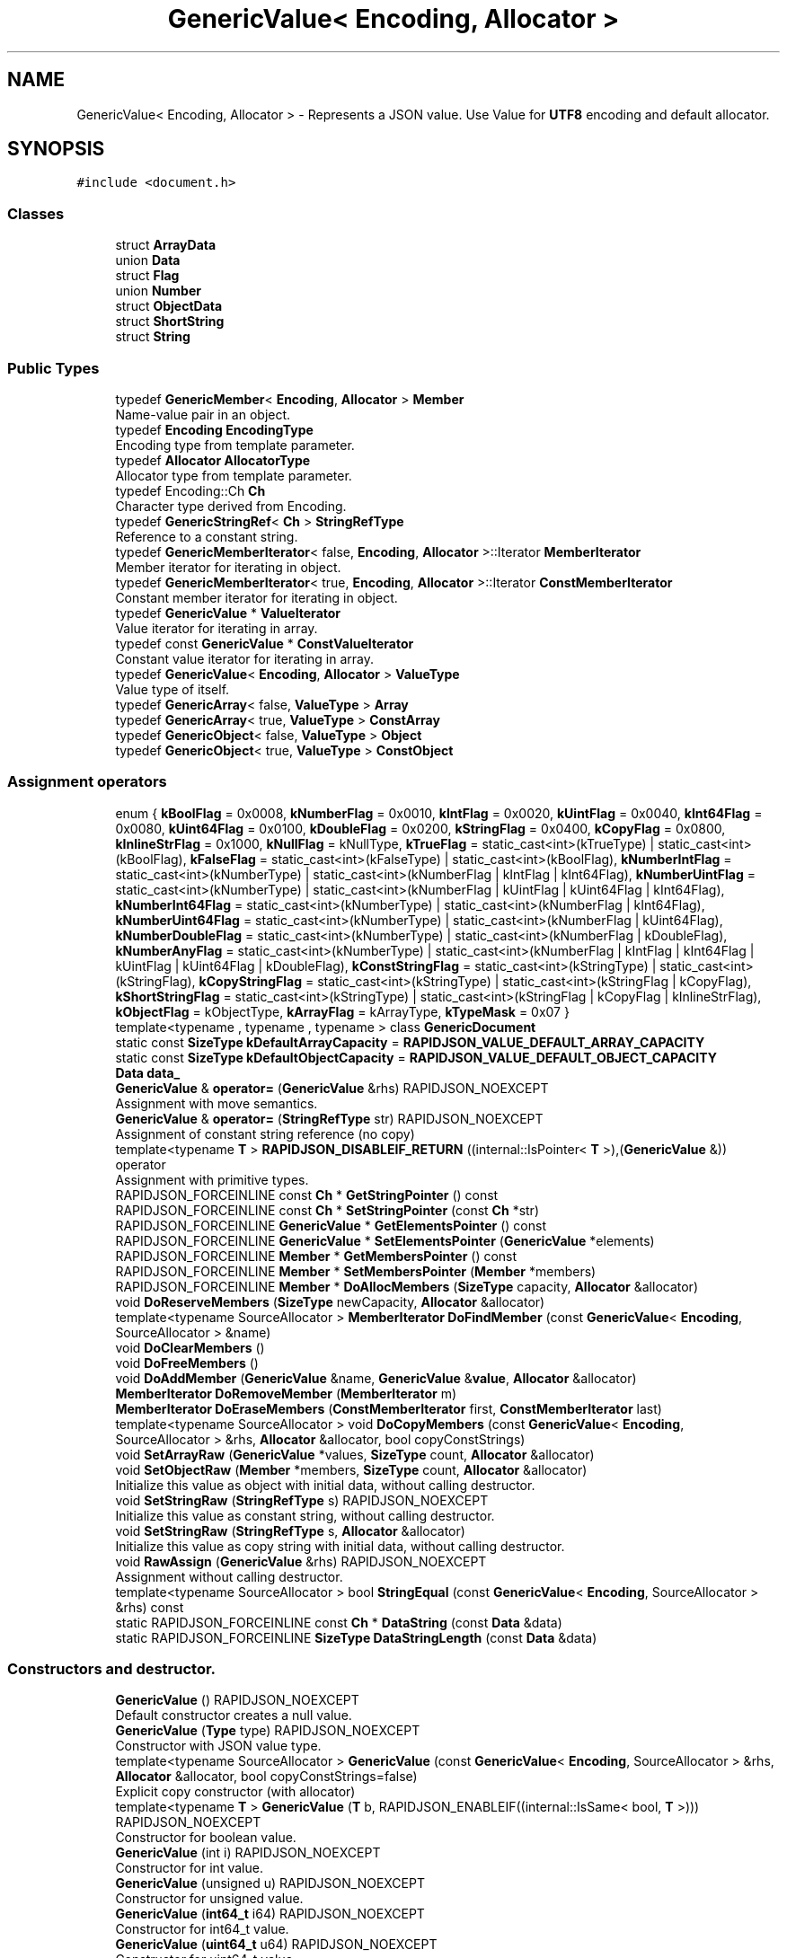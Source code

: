 .TH "GenericValue< Encoding, Allocator >" 3 "Fri Jan 21 2022" "Neon Jumper" \" -*- nroff -*-
.ad l
.nh
.SH NAME
GenericValue< Encoding, Allocator > \- Represents a JSON value\&. Use Value for \fBUTF8\fP encoding and default allocator\&.  

.SH SYNOPSIS
.br
.PP
.PP
\fC#include <document\&.h>\fP
.SS "Classes"

.in +1c
.ti -1c
.RI "struct \fBArrayData\fP"
.br
.ti -1c
.RI "union \fBData\fP"
.br
.ti -1c
.RI "struct \fBFlag\fP"
.br
.ti -1c
.RI "union \fBNumber\fP"
.br
.ti -1c
.RI "struct \fBObjectData\fP"
.br
.ti -1c
.RI "struct \fBShortString\fP"
.br
.ti -1c
.RI "struct \fBString\fP"
.br
.in -1c
.SS "Public Types"

.in +1c
.ti -1c
.RI "typedef \fBGenericMember\fP< \fBEncoding\fP, \fBAllocator\fP > \fBMember\fP"
.br
.RI "Name-value pair in an object\&. "
.ti -1c
.RI "typedef \fBEncoding\fP \fBEncodingType\fP"
.br
.RI "Encoding type from template parameter\&. "
.ti -1c
.RI "typedef \fBAllocator\fP \fBAllocatorType\fP"
.br
.RI "Allocator type from template parameter\&. "
.ti -1c
.RI "typedef Encoding::Ch \fBCh\fP"
.br
.RI "Character type derived from Encoding\&. "
.ti -1c
.RI "typedef \fBGenericStringRef\fP< \fBCh\fP > \fBStringRefType\fP"
.br
.RI "Reference to a constant string\&. "
.ti -1c
.RI "typedef \fBGenericMemberIterator\fP< false, \fBEncoding\fP, \fBAllocator\fP >::Iterator \fBMemberIterator\fP"
.br
.RI "Member iterator for iterating in object\&. "
.ti -1c
.RI "typedef \fBGenericMemberIterator\fP< true, \fBEncoding\fP, \fBAllocator\fP >::Iterator \fBConstMemberIterator\fP"
.br
.RI "Constant member iterator for iterating in object\&. "
.ti -1c
.RI "typedef \fBGenericValue\fP * \fBValueIterator\fP"
.br
.RI "Value iterator for iterating in array\&. "
.ti -1c
.RI "typedef const \fBGenericValue\fP * \fBConstValueIterator\fP"
.br
.RI "Constant value iterator for iterating in array\&. "
.ti -1c
.RI "typedef \fBGenericValue\fP< \fBEncoding\fP, \fBAllocator\fP > \fBValueType\fP"
.br
.RI "Value type of itself\&. "
.ti -1c
.RI "typedef \fBGenericArray\fP< false, \fBValueType\fP > \fBArray\fP"
.br
.ti -1c
.RI "typedef \fBGenericArray\fP< true, \fBValueType\fP > \fBConstArray\fP"
.br
.ti -1c
.RI "typedef \fBGenericObject\fP< false, \fBValueType\fP > \fBObject\fP"
.br
.ti -1c
.RI "typedef \fBGenericObject\fP< true, \fBValueType\fP > \fBConstObject\fP"
.br
.in -1c
.SS "Assignment operators"

.in +1c
.ti -1c
.RI "enum { \fBkBoolFlag\fP = 0x0008, \fBkNumberFlag\fP = 0x0010, \fBkIntFlag\fP = 0x0020, \fBkUintFlag\fP = 0x0040, \fBkInt64Flag\fP = 0x0080, \fBkUint64Flag\fP = 0x0100, \fBkDoubleFlag\fP = 0x0200, \fBkStringFlag\fP = 0x0400, \fBkCopyFlag\fP = 0x0800, \fBkInlineStrFlag\fP = 0x1000, \fBkNullFlag\fP = kNullType, \fBkTrueFlag\fP = static_cast<int>(kTrueType) | static_cast<int>(kBoolFlag), \fBkFalseFlag\fP = static_cast<int>(kFalseType) | static_cast<int>(kBoolFlag), \fBkNumberIntFlag\fP = static_cast<int>(kNumberType) | static_cast<int>(kNumberFlag | kIntFlag | kInt64Flag), \fBkNumberUintFlag\fP = static_cast<int>(kNumberType) | static_cast<int>(kNumberFlag | kUintFlag | kUint64Flag | kInt64Flag), \fBkNumberInt64Flag\fP = static_cast<int>(kNumberType) | static_cast<int>(kNumberFlag | kInt64Flag), \fBkNumberUint64Flag\fP = static_cast<int>(kNumberType) | static_cast<int>(kNumberFlag | kUint64Flag), \fBkNumberDoubleFlag\fP = static_cast<int>(kNumberType) | static_cast<int>(kNumberFlag | kDoubleFlag), \fBkNumberAnyFlag\fP = static_cast<int>(kNumberType) | static_cast<int>(kNumberFlag | kIntFlag | kInt64Flag | kUintFlag | kUint64Flag | kDoubleFlag), \fBkConstStringFlag\fP = static_cast<int>(kStringType) | static_cast<int>(kStringFlag), \fBkCopyStringFlag\fP = static_cast<int>(kStringType) | static_cast<int>(kStringFlag | kCopyFlag), \fBkShortStringFlag\fP = static_cast<int>(kStringType) | static_cast<int>(kStringFlag | kCopyFlag | kInlineStrFlag), \fBkObjectFlag\fP = kObjectType, \fBkArrayFlag\fP = kArrayType, \fBkTypeMask\fP = 0x07 }"
.br
.ti -1c
.RI "template<typename , typename , typename > class \fBGenericDocument\fP"
.br
.ti -1c
.RI "static const \fBSizeType\fP \fBkDefaultArrayCapacity\fP = \fBRAPIDJSON_VALUE_DEFAULT_ARRAY_CAPACITY\fP"
.br
.ti -1c
.RI "static const \fBSizeType\fP \fBkDefaultObjectCapacity\fP = \fBRAPIDJSON_VALUE_DEFAULT_OBJECT_CAPACITY\fP"
.br
.ti -1c
.RI "\fBData\fP \fBdata_\fP"
.br
.ti -1c
.RI "\fBGenericValue\fP & \fBoperator=\fP (\fBGenericValue\fP &rhs) RAPIDJSON_NOEXCEPT"
.br
.RI "Assignment with move semantics\&. "
.ti -1c
.RI "\fBGenericValue\fP & \fBoperator=\fP (\fBStringRefType\fP str) RAPIDJSON_NOEXCEPT"
.br
.RI "Assignment of constant string reference (no copy) "
.ti -1c
.RI "template<typename \fBT\fP > \fBRAPIDJSON_DISABLEIF_RETURN\fP ((internal::IsPointer< \fBT\fP >),(\fBGenericValue\fP &)) operator"
.br
.RI "Assignment with primitive types\&. "
.ti -1c
.RI "RAPIDJSON_FORCEINLINE const \fBCh\fP * \fBGetStringPointer\fP () const"
.br
.ti -1c
.RI "RAPIDJSON_FORCEINLINE const \fBCh\fP * \fBSetStringPointer\fP (const \fBCh\fP *str)"
.br
.ti -1c
.RI "RAPIDJSON_FORCEINLINE \fBGenericValue\fP * \fBGetElementsPointer\fP () const"
.br
.ti -1c
.RI "RAPIDJSON_FORCEINLINE \fBGenericValue\fP * \fBSetElementsPointer\fP (\fBGenericValue\fP *elements)"
.br
.ti -1c
.RI "RAPIDJSON_FORCEINLINE \fBMember\fP * \fBGetMembersPointer\fP () const"
.br
.ti -1c
.RI "RAPIDJSON_FORCEINLINE \fBMember\fP * \fBSetMembersPointer\fP (\fBMember\fP *members)"
.br
.ti -1c
.RI "RAPIDJSON_FORCEINLINE \fBMember\fP * \fBDoAllocMembers\fP (\fBSizeType\fP capacity, \fBAllocator\fP &allocator)"
.br
.ti -1c
.RI "void \fBDoReserveMembers\fP (\fBSizeType\fP newCapacity, \fBAllocator\fP &allocator)"
.br
.ti -1c
.RI "template<typename SourceAllocator > \fBMemberIterator\fP \fBDoFindMember\fP (const \fBGenericValue\fP< \fBEncoding\fP, SourceAllocator > &name)"
.br
.ti -1c
.RI "void \fBDoClearMembers\fP ()"
.br
.ti -1c
.RI "void \fBDoFreeMembers\fP ()"
.br
.ti -1c
.RI "void \fBDoAddMember\fP (\fBGenericValue\fP &name, \fBGenericValue\fP &\fBvalue\fP, \fBAllocator\fP &allocator)"
.br
.ti -1c
.RI "\fBMemberIterator\fP \fBDoRemoveMember\fP (\fBMemberIterator\fP m)"
.br
.ti -1c
.RI "\fBMemberIterator\fP \fBDoEraseMembers\fP (\fBConstMemberIterator\fP first, \fBConstMemberIterator\fP last)"
.br
.ti -1c
.RI "template<typename SourceAllocator > void \fBDoCopyMembers\fP (const \fBGenericValue\fP< \fBEncoding\fP, SourceAllocator > &rhs, \fBAllocator\fP &allocator, bool copyConstStrings)"
.br
.ti -1c
.RI "void \fBSetArrayRaw\fP (\fBGenericValue\fP *values, \fBSizeType\fP count, \fBAllocator\fP &allocator)"
.br
.ti -1c
.RI "void \fBSetObjectRaw\fP (\fBMember\fP *members, \fBSizeType\fP count, \fBAllocator\fP &allocator)"
.br
.RI "Initialize this value as object with initial data, without calling destructor\&. "
.ti -1c
.RI "void \fBSetStringRaw\fP (\fBStringRefType\fP s) RAPIDJSON_NOEXCEPT"
.br
.RI "Initialize this value as constant string, without calling destructor\&. "
.ti -1c
.RI "void \fBSetStringRaw\fP (\fBStringRefType\fP s, \fBAllocator\fP &allocator)"
.br
.RI "Initialize this value as copy string with initial data, without calling destructor\&. "
.ti -1c
.RI "void \fBRawAssign\fP (\fBGenericValue\fP &rhs) RAPIDJSON_NOEXCEPT"
.br
.RI "Assignment without calling destructor\&. "
.ti -1c
.RI "template<typename SourceAllocator > bool \fBStringEqual\fP (const \fBGenericValue\fP< \fBEncoding\fP, SourceAllocator > &rhs) const"
.br
.ti -1c
.RI "static RAPIDJSON_FORCEINLINE const \fBCh\fP * \fBDataString\fP (const \fBData\fP &data)"
.br
.ti -1c
.RI "static RAPIDJSON_FORCEINLINE \fBSizeType\fP \fBDataStringLength\fP (const \fBData\fP &data)"
.br
.in -1c
.SS "Constructors and destructor\&."

.in +1c
.ti -1c
.RI "\fBGenericValue\fP () RAPIDJSON_NOEXCEPT"
.br
.RI "Default constructor creates a null value\&. "
.ti -1c
.RI "\fBGenericValue\fP (\fBType\fP type) RAPIDJSON_NOEXCEPT"
.br
.RI "Constructor with JSON value type\&. "
.ti -1c
.RI "template<typename SourceAllocator > \fBGenericValue\fP (const \fBGenericValue\fP< \fBEncoding\fP, SourceAllocator > &rhs, \fBAllocator\fP &allocator, bool copyConstStrings=false)"
.br
.RI "Explicit copy constructor (with allocator) "
.ti -1c
.RI "template<typename \fBT\fP > \fBGenericValue\fP (\fBT\fP b, RAPIDJSON_ENABLEIF((internal::IsSame< bool, \fBT\fP >))) RAPIDJSON_NOEXCEPT"
.br
.RI "Constructor for boolean value\&. "
.ti -1c
.RI "\fBGenericValue\fP (int i) RAPIDJSON_NOEXCEPT"
.br
.RI "Constructor for int value\&. "
.ti -1c
.RI "\fBGenericValue\fP (unsigned u) RAPIDJSON_NOEXCEPT"
.br
.RI "Constructor for unsigned value\&. "
.ti -1c
.RI "\fBGenericValue\fP (\fBint64_t\fP i64) RAPIDJSON_NOEXCEPT"
.br
.RI "Constructor for int64_t value\&. "
.ti -1c
.RI "\fBGenericValue\fP (\fBuint64_t\fP u64) RAPIDJSON_NOEXCEPT"
.br
.RI "Constructor for uint64_t value\&. "
.ti -1c
.RI "\fBGenericValue\fP (double d) RAPIDJSON_NOEXCEPT"
.br
.RI "Constructor for double value\&. "
.ti -1c
.RI "\fBGenericValue\fP (float f) RAPIDJSON_NOEXCEPT"
.br
.RI "Constructor for float value\&. "
.ti -1c
.RI "\fBGenericValue\fP (const \fBCh\fP *s, \fBSizeType\fP length) RAPIDJSON_NOEXCEPT"
.br
.RI "Constructor for constant string (i\&.e\&. do not make a copy of string) "
.ti -1c
.RI "\fBGenericValue\fP (\fBStringRefType\fP s) RAPIDJSON_NOEXCEPT"
.br
.RI "Constructor for constant string (i\&.e\&. do not make a copy of string) "
.ti -1c
.RI "\fBGenericValue\fP (const \fBCh\fP *s, \fBSizeType\fP length, \fBAllocator\fP &allocator)"
.br
.RI "Constructor for copy-string (i\&.e\&. do make a copy of string) "
.ti -1c
.RI "\fBGenericValue\fP (const \fBCh\fP *s, \fBAllocator\fP &allocator)"
.br
.RI "Constructor for copy-string (i\&.e\&. do make a copy of string) "
.ti -1c
.RI "\fBGenericValue\fP (\fBArray\fP \fBa\fP) RAPIDJSON_NOEXCEPT"
.br
.RI "Constructor for Array\&. "
.ti -1c
.RI "\fBGenericValue\fP (\fBObject\fP o) RAPIDJSON_NOEXCEPT"
.br
.RI "Constructor for Object\&. "
.ti -1c
.RI "\fB~GenericValue\fP ()"
.br
.RI "Destructor\&. "
.ti -1c
.RI "\fBGenericValue\fP (const \fBGenericValue\fP &rhs)"
.br
.RI "Copy constructor is not permitted\&. "
.in -1c
.SH "Detailed Description"
.PP 

.SS "template<typename \fBEncoding\fP, typename \fBAllocator\fP = RAPIDJSON_DEFAULT_ALLOCATOR>
.br
class GenericValue< Encoding, Allocator >"Represents a JSON value\&. Use Value for \fBUTF8\fP encoding and default allocator\&. 

A JSON value can be one of 7 types\&. This class is a variant type supporting these types\&.
.PP
Use the Value if \fBUTF8\fP and default allocator
.PP
\fBTemplate Parameters\fP
.RS 4
\fIEncoding\fP Encoding of the value\&. (Even non-string values need to have the same encoding in a document) 
.br
\fIAllocator\fP Allocator type for allocating memory of object, array and string\&. 
.RE
.PP

.SH "Member Typedef Documentation"
.PP 
.SS "template<typename \fBEncoding\fP , typename \fBAllocator\fP  = RAPIDJSON_DEFAULT_ALLOCATOR> typedef \fBAllocator\fP \fBGenericValue\fP< \fBEncoding\fP, \fBAllocator\fP >::AllocatorType"

.PP
Allocator type from template parameter\&. 
.SS "template<typename \fBEncoding\fP , typename \fBAllocator\fP  = RAPIDJSON_DEFAULT_ALLOCATOR> typedef \fBGenericArray\fP<false, \fBValueType\fP> \fBGenericValue\fP< \fBEncoding\fP, \fBAllocator\fP >::Array"

.SS "template<typename \fBEncoding\fP , typename \fBAllocator\fP  = RAPIDJSON_DEFAULT_ALLOCATOR> typedef Encoding::Ch \fBGenericValue\fP< \fBEncoding\fP, \fBAllocator\fP >::Ch"

.PP
Character type derived from Encoding\&. 
.SS "template<typename \fBEncoding\fP , typename \fBAllocator\fP  = RAPIDJSON_DEFAULT_ALLOCATOR> typedef \fBGenericArray\fP<true, \fBValueType\fP> \fBGenericValue\fP< \fBEncoding\fP, \fBAllocator\fP >::ConstArray"

.SS "template<typename \fBEncoding\fP , typename \fBAllocator\fP  = RAPIDJSON_DEFAULT_ALLOCATOR> typedef \fBGenericMemberIterator\fP<true,\fBEncoding\fP,\fBAllocator\fP>::Iterator \fBGenericValue\fP< \fBEncoding\fP, \fBAllocator\fP >::ConstMemberIterator"

.PP
Constant member iterator for iterating in object\&. 
.SS "template<typename \fBEncoding\fP , typename \fBAllocator\fP  = RAPIDJSON_DEFAULT_ALLOCATOR> typedef \fBGenericObject\fP<true, \fBValueType\fP> \fBGenericValue\fP< \fBEncoding\fP, \fBAllocator\fP >::ConstObject"

.SS "template<typename \fBEncoding\fP , typename \fBAllocator\fP  = RAPIDJSON_DEFAULT_ALLOCATOR> typedef const \fBGenericValue\fP* \fBGenericValue\fP< \fBEncoding\fP, \fBAllocator\fP >::ConstValueIterator"

.PP
Constant value iterator for iterating in array\&. 
.SS "template<typename \fBEncoding\fP , typename \fBAllocator\fP  = RAPIDJSON_DEFAULT_ALLOCATOR> typedef \fBEncoding\fP \fBGenericValue\fP< \fBEncoding\fP, \fBAllocator\fP >::EncodingType"

.PP
Encoding type from template parameter\&. 
.SS "template<typename \fBEncoding\fP , typename \fBAllocator\fP  = RAPIDJSON_DEFAULT_ALLOCATOR> typedef \fBGenericMember\fP<\fBEncoding\fP, \fBAllocator\fP> \fBGenericValue\fP< \fBEncoding\fP, \fBAllocator\fP >::Member"

.PP
Name-value pair in an object\&. 
.SS "template<typename \fBEncoding\fP , typename \fBAllocator\fP  = RAPIDJSON_DEFAULT_ALLOCATOR> typedef \fBGenericMemberIterator\fP<false,\fBEncoding\fP,\fBAllocator\fP>::Iterator \fBGenericValue\fP< \fBEncoding\fP, \fBAllocator\fP >::MemberIterator"

.PP
Member iterator for iterating in object\&. 
.SS "template<typename \fBEncoding\fP , typename \fBAllocator\fP  = RAPIDJSON_DEFAULT_ALLOCATOR> typedef \fBGenericObject\fP<false, \fBValueType\fP> \fBGenericValue\fP< \fBEncoding\fP, \fBAllocator\fP >::Object"

.SS "template<typename \fBEncoding\fP , typename \fBAllocator\fP  = RAPIDJSON_DEFAULT_ALLOCATOR> typedef \fBGenericStringRef\fP<\fBCh\fP> \fBGenericValue\fP< \fBEncoding\fP, \fBAllocator\fP >::StringRefType"

.PP
Reference to a constant string\&. 
.SS "template<typename \fBEncoding\fP , typename \fBAllocator\fP  = RAPIDJSON_DEFAULT_ALLOCATOR> typedef \fBGenericValue\fP* \fBGenericValue\fP< \fBEncoding\fP, \fBAllocator\fP >::ValueIterator"

.PP
Value iterator for iterating in array\&. 
.SS "template<typename \fBEncoding\fP , typename \fBAllocator\fP  = RAPIDJSON_DEFAULT_ALLOCATOR> typedef \fBGenericValue\fP<\fBEncoding\fP, \fBAllocator\fP> \fBGenericValue\fP< \fBEncoding\fP, \fBAllocator\fP >\fB::ValueType\fP"

.PP
Value type of itself\&. 
.SH "Member Enumeration Documentation"
.PP 
.SS "template<typename \fBEncoding\fP , typename \fBAllocator\fP  = RAPIDJSON_DEFAULT_ALLOCATOR> anonymous enum"

.PP
\fBEnumerator\fP
.in +1c
.TP
\fB\fIkBoolFlag \fP\fP
.TP
\fB\fIkNumberFlag \fP\fP
.TP
\fB\fIkIntFlag \fP\fP
.TP
\fB\fIkUintFlag \fP\fP
.TP
\fB\fIkInt64Flag \fP\fP
.TP
\fB\fIkUint64Flag \fP\fP
.TP
\fB\fIkDoubleFlag \fP\fP
.TP
\fB\fIkStringFlag \fP\fP
.TP
\fB\fIkCopyFlag \fP\fP
.TP
\fB\fIkInlineStrFlag \fP\fP
.TP
\fB\fIkNullFlag \fP\fP
.TP
\fB\fIkTrueFlag \fP\fP
.TP
\fB\fIkFalseFlag \fP\fP
.TP
\fB\fIkNumberIntFlag \fP\fP
.TP
\fB\fIkNumberUintFlag \fP\fP
.TP
\fB\fIkNumberInt64Flag \fP\fP
.TP
\fB\fIkNumberUint64Flag \fP\fP
.TP
\fB\fIkNumberDoubleFlag \fP\fP
.TP
\fB\fIkNumberAnyFlag \fP\fP
.TP
\fB\fIkConstStringFlag \fP\fP
.TP
\fB\fIkCopyStringFlag \fP\fP
.TP
\fB\fIkShortStringFlag \fP\fP
.TP
\fB\fIkObjectFlag \fP\fP
.TP
\fB\fIkArrayFlag \fP\fP
.TP
\fB\fIkTypeMask \fP\fP
.SH "Constructor & Destructor Documentation"
.PP 
.SS "template<typename \fBEncoding\fP , typename \fBAllocator\fP  = RAPIDJSON_DEFAULT_ALLOCATOR> \fBGenericValue\fP< \fBEncoding\fP, \fBAllocator\fP >\fB::GenericValue\fP ()\fC [inline]\fP"

.PP
Default constructor creates a null value\&. 
.SS "template<typename \fBEncoding\fP , typename \fBAllocator\fP  = RAPIDJSON_DEFAULT_ALLOCATOR> \fBGenericValue\fP< \fBEncoding\fP, \fBAllocator\fP >\fB::GenericValue\fP (const \fBGenericValue\fP< \fBEncoding\fP, \fBAllocator\fP > & rhs)\fC [private]\fP"

.PP
Copy constructor is not permitted\&. 
.SS "template<typename \fBEncoding\fP , typename \fBAllocator\fP  = RAPIDJSON_DEFAULT_ALLOCATOR> \fBGenericValue\fP< \fBEncoding\fP, \fBAllocator\fP >\fB::GenericValue\fP (\fBType\fP type)\fC [inline]\fP, \fC [explicit]\fP"

.PP
Constructor with JSON value type\&. This creates a Value of specified type with default content\&. 
.PP
\fBParameters\fP
.RS 4
\fItype\fP Type of the value\&. 
.RE
.PP
\fBNote\fP
.RS 4
Default content for number is zero\&. 
.RE
.PP

.SS "template<typename \fBEncoding\fP , typename \fBAllocator\fP  = RAPIDJSON_DEFAULT_ALLOCATOR> template<typename SourceAllocator > \fBGenericValue\fP< \fBEncoding\fP, \fBAllocator\fP >\fB::GenericValue\fP (const \fBGenericValue\fP< \fBEncoding\fP, SourceAllocator > & rhs, \fBAllocator\fP & allocator, bool copyConstStrings = \fCfalse\fP)\fC [inline]\fP"

.PP
Explicit copy constructor (with allocator) Creates a copy of a Value by using the given Allocator 
.PP
\fBTemplate Parameters\fP
.RS 4
\fISourceAllocator\fP allocator of \fCrhs\fP 
.RE
.PP
\fBParameters\fP
.RS 4
\fIrhs\fP Value to copy from (read-only) 
.br
\fIallocator\fP Allocator for allocating copied elements and buffers\&. Commonly use \fBGenericDocument::GetAllocator()\fP\&. 
.br
\fIcopyConstStrings\fP Force copying of constant strings (e\&.g\&. referencing an in-situ buffer) 
.RE
.PP
\fBSee also\fP
.RS 4
CopyFrom() 
.RE
.PP

.SS "template<typename \fBEncoding\fP , typename \fBAllocator\fP  = RAPIDJSON_DEFAULT_ALLOCATOR> template<typename \fBT\fP > \fBGenericValue\fP< \fBEncoding\fP, \fBAllocator\fP >\fB::GenericValue\fP (\fBT\fP b, RAPIDJSON_ENABLEIF((internal::IsSame< bool, \fBT\fP >)))\fC [inline]\fP, \fC [explicit]\fP"

.PP
Constructor for boolean value\&. 
.PP
\fBParameters\fP
.RS 4
\fIb\fP Boolean value 
.RE
.PP
\fBNote\fP
.RS 4
This constructor is limited to \fIreal\fP boolean values and rejects implicitly converted types like arbitrary pointers\&. Use an explicit cast to \fCbool\fP, if you want to construct a boolean JSON value in such cases\&. 
.RE
.PP

.SS "template<typename \fBEncoding\fP , typename \fBAllocator\fP  = RAPIDJSON_DEFAULT_ALLOCATOR> \fBGenericValue\fP< \fBEncoding\fP, \fBAllocator\fP >\fB::GenericValue\fP (int i)\fC [inline]\fP, \fC [explicit]\fP"

.PP
Constructor for int value\&. 
.SS "template<typename \fBEncoding\fP , typename \fBAllocator\fP  = RAPIDJSON_DEFAULT_ALLOCATOR> \fBGenericValue\fP< \fBEncoding\fP, \fBAllocator\fP >\fB::GenericValue\fP (unsigned u)\fC [inline]\fP, \fC [explicit]\fP"

.PP
Constructor for unsigned value\&. 
.SS "template<typename \fBEncoding\fP , typename \fBAllocator\fP  = RAPIDJSON_DEFAULT_ALLOCATOR> \fBGenericValue\fP< \fBEncoding\fP, \fBAllocator\fP >\fB::GenericValue\fP (\fBint64_t\fP i64)\fC [inline]\fP, \fC [explicit]\fP"

.PP
Constructor for int64_t value\&. 
.SS "template<typename \fBEncoding\fP , typename \fBAllocator\fP  = RAPIDJSON_DEFAULT_ALLOCATOR> \fBGenericValue\fP< \fBEncoding\fP, \fBAllocator\fP >\fB::GenericValue\fP (\fBuint64_t\fP u64)\fC [inline]\fP, \fC [explicit]\fP"

.PP
Constructor for uint64_t value\&. 
.SS "template<typename \fBEncoding\fP , typename \fBAllocator\fP  = RAPIDJSON_DEFAULT_ALLOCATOR> \fBGenericValue\fP< \fBEncoding\fP, \fBAllocator\fP >\fB::GenericValue\fP (double d)\fC [inline]\fP, \fC [explicit]\fP"

.PP
Constructor for double value\&. 
.SS "template<typename \fBEncoding\fP , typename \fBAllocator\fP  = RAPIDJSON_DEFAULT_ALLOCATOR> \fBGenericValue\fP< \fBEncoding\fP, \fBAllocator\fP >\fB::GenericValue\fP (float f)\fC [inline]\fP, \fC [explicit]\fP"

.PP
Constructor for float value\&. 
.SS "template<typename \fBEncoding\fP , typename \fBAllocator\fP  = RAPIDJSON_DEFAULT_ALLOCATOR> \fBGenericValue\fP< \fBEncoding\fP, \fBAllocator\fP >\fB::GenericValue\fP (const \fBCh\fP * s, \fBSizeType\fP length)\fC [inline]\fP"

.PP
Constructor for constant string (i\&.e\&. do not make a copy of string) 
.SS "template<typename \fBEncoding\fP , typename \fBAllocator\fP  = RAPIDJSON_DEFAULT_ALLOCATOR> \fBGenericValue\fP< \fBEncoding\fP, \fBAllocator\fP >\fB::GenericValue\fP (\fBStringRefType\fP s)\fC [inline]\fP, \fC [explicit]\fP"

.PP
Constructor for constant string (i\&.e\&. do not make a copy of string) 
.SS "template<typename \fBEncoding\fP , typename \fBAllocator\fP  = RAPIDJSON_DEFAULT_ALLOCATOR> \fBGenericValue\fP< \fBEncoding\fP, \fBAllocator\fP >\fB::GenericValue\fP (const \fBCh\fP * s, \fBSizeType\fP length, \fBAllocator\fP & allocator)\fC [inline]\fP"

.PP
Constructor for copy-string (i\&.e\&. do make a copy of string) 
.SS "template<typename \fBEncoding\fP , typename \fBAllocator\fP  = RAPIDJSON_DEFAULT_ALLOCATOR> \fBGenericValue\fP< \fBEncoding\fP, \fBAllocator\fP >\fB::GenericValue\fP (const \fBCh\fP * s, \fBAllocator\fP & allocator)\fC [inline]\fP"

.PP
Constructor for copy-string (i\&.e\&. do make a copy of string) 
.SS "template<typename \fBEncoding\fP , typename \fBAllocator\fP  = RAPIDJSON_DEFAULT_ALLOCATOR> \fBGenericValue\fP< \fBEncoding\fP, \fBAllocator\fP >\fB::GenericValue\fP (\fBArray\fP a)\fC [inline]\fP"

.PP
Constructor for Array\&. 
.PP
\fBParameters\fP
.RS 4
\fIa\fP An array obtained by \fCGetArray()\fP\&. 
.RE
.PP
\fBNote\fP
.RS 4
\fCArray\fP is always pass-by-value\&. 
.PP
the source array is moved into this value and the sourec array becomes empty\&. 
.RE
.PP

.SS "template<typename \fBEncoding\fP , typename \fBAllocator\fP  = RAPIDJSON_DEFAULT_ALLOCATOR> \fBGenericValue\fP< \fBEncoding\fP, \fBAllocator\fP >\fB::GenericValue\fP (\fBObject\fP o)\fC [inline]\fP"

.PP
Constructor for Object\&. 
.PP
\fBParameters\fP
.RS 4
\fIo\fP An object obtained by \fCGetObject()\fP\&. 
.RE
.PP
\fBNote\fP
.RS 4
\fCObject\fP is always pass-by-value\&. 
.PP
the source object is moved into this value and the sourec object becomes empty\&. 
.RE
.PP

.SS "template<typename \fBEncoding\fP , typename \fBAllocator\fP  = RAPIDJSON_DEFAULT_ALLOCATOR> \fBGenericValue\fP< \fBEncoding\fP, \fBAllocator\fP >::~\fBGenericValue\fP ()\fC [inline]\fP"

.PP
Destructor\&. Need to destruct elements of array, members of object, or copy-string\&. 
.SH "Member Function Documentation"
.PP 
.SS "template<typename \fBEncoding\fP , typename \fBAllocator\fP  = RAPIDJSON_DEFAULT_ALLOCATOR> static RAPIDJSON_FORCEINLINE const \fBCh\fP * \fBGenericValue\fP< \fBEncoding\fP, \fBAllocator\fP >::DataString (const \fBData\fP & data)\fC [inline]\fP, \fC [static]\fP"

.SS "template<typename \fBEncoding\fP , typename \fBAllocator\fP  = RAPIDJSON_DEFAULT_ALLOCATOR> static RAPIDJSON_FORCEINLINE \fBSizeType\fP \fBGenericValue\fP< \fBEncoding\fP, \fBAllocator\fP >::DataStringLength (const \fBData\fP & data)\fC [inline]\fP, \fC [static]\fP"

.SS "template<typename \fBEncoding\fP , typename \fBAllocator\fP  = RAPIDJSON_DEFAULT_ALLOCATOR> void \fBGenericValue\fP< \fBEncoding\fP, \fBAllocator\fP >::DoAddMember (\fBGenericValue\fP< \fBEncoding\fP, \fBAllocator\fP > & name, \fBGenericValue\fP< \fBEncoding\fP, \fBAllocator\fP > & value, \fBAllocator\fP & allocator)\fC [inline]\fP"

.SS "template<typename \fBEncoding\fP , typename \fBAllocator\fP  = RAPIDJSON_DEFAULT_ALLOCATOR> RAPIDJSON_FORCEINLINE \fBMember\fP * \fBGenericValue\fP< \fBEncoding\fP, \fBAllocator\fP >::DoAllocMembers (\fBSizeType\fP capacity, \fBAllocator\fP & allocator)\fC [inline]\fP"

.SS "template<typename \fBEncoding\fP , typename \fBAllocator\fP  = RAPIDJSON_DEFAULT_ALLOCATOR> void \fBGenericValue\fP< \fBEncoding\fP, \fBAllocator\fP >::DoClearMembers ()\fC [inline]\fP"

.SS "template<typename \fBEncoding\fP , typename \fBAllocator\fP  = RAPIDJSON_DEFAULT_ALLOCATOR> template<typename SourceAllocator > void \fBGenericValue\fP< \fBEncoding\fP, \fBAllocator\fP >::DoCopyMembers (const \fBGenericValue\fP< \fBEncoding\fP, SourceAllocator > & rhs, \fBAllocator\fP & allocator, bool copyConstStrings)\fC [inline]\fP"

.SS "template<typename \fBEncoding\fP , typename \fBAllocator\fP  = RAPIDJSON_DEFAULT_ALLOCATOR> \fBMemberIterator\fP \fBGenericValue\fP< \fBEncoding\fP, \fBAllocator\fP >::DoEraseMembers (\fBConstMemberIterator\fP first, \fBConstMemberIterator\fP last)\fC [inline]\fP"

.SS "template<typename \fBEncoding\fP , typename \fBAllocator\fP  = RAPIDJSON_DEFAULT_ALLOCATOR> template<typename SourceAllocator > \fBMemberIterator\fP \fBGenericValue\fP< \fBEncoding\fP, \fBAllocator\fP >::DoFindMember (const \fBGenericValue\fP< \fBEncoding\fP, SourceAllocator > & name)\fC [inline]\fP"

.SS "template<typename \fBEncoding\fP , typename \fBAllocator\fP  = RAPIDJSON_DEFAULT_ALLOCATOR> void \fBGenericValue\fP< \fBEncoding\fP, \fBAllocator\fP >::DoFreeMembers ()\fC [inline]\fP"

.SS "template<typename \fBEncoding\fP , typename \fBAllocator\fP  = RAPIDJSON_DEFAULT_ALLOCATOR> \fBMemberIterator\fP \fBGenericValue\fP< \fBEncoding\fP, \fBAllocator\fP >::DoRemoveMember (\fBMemberIterator\fP m)\fC [inline]\fP"

.SS "template<typename \fBEncoding\fP , typename \fBAllocator\fP  = RAPIDJSON_DEFAULT_ALLOCATOR> void \fBGenericValue\fP< \fBEncoding\fP, \fBAllocator\fP >::DoReserveMembers (\fBSizeType\fP newCapacity, \fBAllocator\fP & allocator)\fC [inline]\fP"

.SS "template<typename \fBEncoding\fP , typename \fBAllocator\fP  = RAPIDJSON_DEFAULT_ALLOCATOR> RAPIDJSON_FORCEINLINE \fBGenericValue\fP * \fBGenericValue\fP< \fBEncoding\fP, \fBAllocator\fP >::GetElementsPointer () const\fC [inline]\fP"

.SS "template<typename \fBEncoding\fP , typename \fBAllocator\fP  = RAPIDJSON_DEFAULT_ALLOCATOR> RAPIDJSON_FORCEINLINE \fBMember\fP * \fBGenericValue\fP< \fBEncoding\fP, \fBAllocator\fP >::GetMembersPointer () const\fC [inline]\fP"

.SS "template<typename \fBEncoding\fP , typename \fBAllocator\fP  = RAPIDJSON_DEFAULT_ALLOCATOR> RAPIDJSON_FORCEINLINE const \fBCh\fP * \fBGenericValue\fP< \fBEncoding\fP, \fBAllocator\fP >::GetStringPointer () const\fC [inline]\fP"

.SS "template<typename \fBEncoding\fP , typename \fBAllocator\fP  = RAPIDJSON_DEFAULT_ALLOCATOR> \fBGenericValue\fP & \fBGenericValue\fP< \fBEncoding\fP, \fBAllocator\fP >::operator= (\fBGenericValue\fP< \fBEncoding\fP, \fBAllocator\fP > & rhs)\fC [inline]\fP"

.PP
Assignment with move semantics\&. 
.PP
\fBParameters\fP
.RS 4
\fIrhs\fP Source of the assignment\&. It will become a null value after assignment\&. 
.RE
.PP

.SS "template<typename \fBEncoding\fP , typename \fBAllocator\fP  = RAPIDJSON_DEFAULT_ALLOCATOR> \fBGenericValue\fP & \fBGenericValue\fP< \fBEncoding\fP, \fBAllocator\fP >::operator= (\fBStringRefType\fP str)\fC [inline]\fP"

.PP
Assignment of constant string reference (no copy) 
.PP
\fBParameters\fP
.RS 4
\fIstr\fP Constant string reference to be assigned 
.RE
.PP
\fBNote\fP
.RS 4
This overload is needed to avoid clashes with the generic primitive type assignment overload below\&. 
.RE
.PP
\fBSee also\fP
.RS 4
\fBGenericStringRef\fP, operator=(T) 
.RE
.PP

.SS "template<typename \fBEncoding\fP , typename \fBAllocator\fP  = RAPIDJSON_DEFAULT_ALLOCATOR> template<typename \fBT\fP > \fBGenericValue\fP< \fBEncoding\fP, \fBAllocator\fP >::RAPIDJSON_DISABLEIF_RETURN ((internal::IsPointer< \fBT\fP >), (\fBGenericValue\fP< \fBEncoding\fP, \fBAllocator\fP > &))"

.PP
Assignment with primitive types\&. 
.PP
\fBTemplate Parameters\fP
.RS 4
\fIT\fP Either \fBType\fP, \fCint\fP, \fCunsigned\fP, \fCint64_t\fP, \fCuint64_t\fP 
.RE
.PP
\fBParameters\fP
.RS 4
\fIvalue\fP The value to be assigned\&.
.RE
.PP
\fBNote\fP
.RS 4
The source type \fCT\fP explicitly disallows all pointer types, especially (\fCconst\fP) \fBCh\fP*\&. This helps avoiding implicitly referencing character strings with insufficient lifetime, use \fBSetString(const Ch*, Allocator&)\fP (for copying) or \fBStringRef()\fP (to explicitly mark the pointer as constant) instead\&. All other pointer types would implicitly convert to \fCbool\fP, use \fBSetBool()\fP instead\&. Set boolean value 
.RE
.PP

.SS "template<typename \fBEncoding\fP , typename \fBAllocator\fP  = RAPIDJSON_DEFAULT_ALLOCATOR> void \fBGenericValue\fP< \fBEncoding\fP, \fBAllocator\fP >::RawAssign (\fBGenericValue\fP< \fBEncoding\fP, \fBAllocator\fP > & rhs)\fC [inline]\fP"

.PP
Assignment without calling destructor\&. 
.SS "template<typename \fBEncoding\fP , typename \fBAllocator\fP  = RAPIDJSON_DEFAULT_ALLOCATOR> void \fBGenericValue\fP< \fBEncoding\fP, \fBAllocator\fP >::SetArrayRaw (\fBGenericValue\fP< \fBEncoding\fP, \fBAllocator\fP > * values, \fBSizeType\fP count, \fBAllocator\fP & allocator)\fC [inline]\fP"

.SS "template<typename \fBEncoding\fP , typename \fBAllocator\fP  = RAPIDJSON_DEFAULT_ALLOCATOR> RAPIDJSON_FORCEINLINE \fBGenericValue\fP * \fBGenericValue\fP< \fBEncoding\fP, \fBAllocator\fP >::SetElementsPointer (\fBGenericValue\fP< \fBEncoding\fP, \fBAllocator\fP > * elements)\fC [inline]\fP"

.SS "template<typename \fBEncoding\fP , typename \fBAllocator\fP  = RAPIDJSON_DEFAULT_ALLOCATOR> RAPIDJSON_FORCEINLINE \fBMember\fP * \fBGenericValue\fP< \fBEncoding\fP, \fBAllocator\fP >::SetMembersPointer (\fBMember\fP * members)\fC [inline]\fP"

.SS "template<typename \fBEncoding\fP , typename \fBAllocator\fP  = RAPIDJSON_DEFAULT_ALLOCATOR> void \fBGenericValue\fP< \fBEncoding\fP, \fBAllocator\fP >::SetObjectRaw (\fBMember\fP * members, \fBSizeType\fP count, \fBAllocator\fP & allocator)\fC [inline]\fP"

.PP
Initialize this value as object with initial data, without calling destructor\&. 
.SS "template<typename \fBEncoding\fP , typename \fBAllocator\fP  = RAPIDJSON_DEFAULT_ALLOCATOR> RAPIDJSON_FORCEINLINE const \fBCh\fP * \fBGenericValue\fP< \fBEncoding\fP, \fBAllocator\fP >::SetStringPointer (const \fBCh\fP * str)\fC [inline]\fP"

.SS "template<typename \fBEncoding\fP , typename \fBAllocator\fP  = RAPIDJSON_DEFAULT_ALLOCATOR> void \fBGenericValue\fP< \fBEncoding\fP, \fBAllocator\fP >::SetStringRaw (\fBStringRefType\fP s)\fC [inline]\fP"

.PP
Initialize this value as constant string, without calling destructor\&. 
.SS "template<typename \fBEncoding\fP , typename \fBAllocator\fP  = RAPIDJSON_DEFAULT_ALLOCATOR> void \fBGenericValue\fP< \fBEncoding\fP, \fBAllocator\fP >::SetStringRaw (\fBStringRefType\fP s, \fBAllocator\fP & allocator)\fC [inline]\fP"

.PP
Initialize this value as copy string with initial data, without calling destructor\&. 
.SS "template<typename \fBEncoding\fP , typename \fBAllocator\fP  = RAPIDJSON_DEFAULT_ALLOCATOR> template<typename SourceAllocator > bool \fBGenericValue\fP< \fBEncoding\fP, \fBAllocator\fP >::StringEqual (const \fBGenericValue\fP< \fBEncoding\fP, SourceAllocator > & rhs) const\fC [inline]\fP"

.SH "Friends And Related Function Documentation"
.PP 
.SS "template<typename \fBEncoding\fP , typename \fBAllocator\fP  = RAPIDJSON_DEFAULT_ALLOCATOR> template<typename , typename , typename > friend class \fBGenericDocument\fP\fC [friend]\fP"

.SH "Member Data Documentation"
.PP 
.SS "template<typename \fBEncoding\fP , typename \fBAllocator\fP  = RAPIDJSON_DEFAULT_ALLOCATOR> \fBData\fP \fBGenericValue\fP< \fBEncoding\fP, \fBAllocator\fP >::data_"

.SS "template<typename \fBEncoding\fP , typename \fBAllocator\fP  = RAPIDJSON_DEFAULT_ALLOCATOR> const \fBSizeType\fP \fBGenericValue\fP< \fBEncoding\fP, \fBAllocator\fP >::kDefaultArrayCapacity = \fBRAPIDJSON_VALUE_DEFAULT_ARRAY_CAPACITY\fP\fC [static]\fP"

.SS "template<typename \fBEncoding\fP , typename \fBAllocator\fP  = RAPIDJSON_DEFAULT_ALLOCATOR> const \fBSizeType\fP \fBGenericValue\fP< \fBEncoding\fP, \fBAllocator\fP >::kDefaultObjectCapacity = \fBRAPIDJSON_VALUE_DEFAULT_OBJECT_CAPACITY\fP\fC [static]\fP"


.SH "Author"
.PP 
Generated automatically by Doxygen for Neon Jumper from the source code\&.
